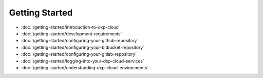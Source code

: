 Getting Started
===============

-  :doc:`/getting-started/introduction-to-dxp-cloud`
-  :doc:`/getting-started/development-requirements`
-  :doc:`/getting-started/configuring-your-github-repository`
-  :doc:`/getting-started/configuring-your-bitbucket-repository`
-  :doc:`/getting-started/configuring-your-gitlab-repository`
-  :doc:`/getting-started/logging-into-your-dxp-cloud-services`
-  :doc:`/getting-started/understanding-dxp-cloud-environments`
